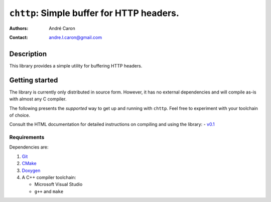 ==============================================
  ``chttp``: Simple buffer for HTTP headers.
==============================================
:authors:
   André Caron
:contact: andre.l.caron@gmail.com


Description
===========

This library provides a simple utility for buffering HTTP headers.


Getting started
===============

The library is currently only distributed in source form.  However, it has no
external dependencies and will compile as-is with almost any C compiler.

The following presents the *supported* way to get up and running with
``chttp``.  Feel free to experiment with your toolchain of choice.

Consult the HTML documentation for detailed instructions on compiling and using
the library:
- `v0.1 <http://andrelouiscaron.github.com/chttp/api/v0.1/>`_

Requirements
------------

Dependencies are:

#. Git_
#. CMake_
#. Doxygen_
#. A C++ compiler toolchain:

   * Microsoft Visual Studio
   * ``g++`` and ``make``

.. _Git: http://git-scm.com/
.. _CMake: http://www.cmake.org/
.. _Doxygen: http://www.stack.nl/~dimitri/doxygen/
